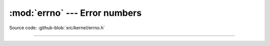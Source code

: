 :mod:`errno` --- Error numbers
==============================

.. module:: errno
   :synopsis: Error numbers.

Source code: :github-blob:`src/kernel/errno.h`

----------------------------------------------

.. doxygenfile:: kernel/errno.h
   :project: simba
